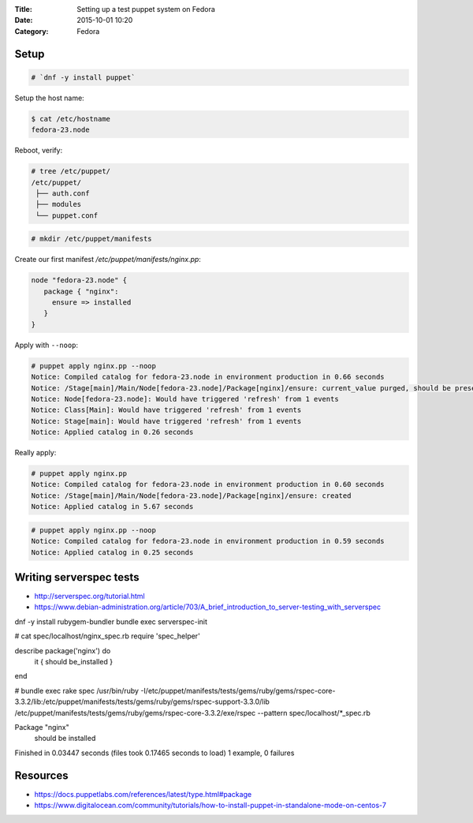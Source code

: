 :Title: Setting up a test puppet system on Fedora
:Date: 2015-10-01 10:20
:Category: Fedora

Setup
=====

.. code::
  
   # `dnf -y install puppet`

Setup the host name:

.. code::

   $ cat /etc/hostname 
   fedora-23.node

Reboot, verify:

.. code::
  $ facter | grep node
  domain => node
  fqdn => fedora-23.node

.. code::

   # tree /etc/puppet/
   /etc/puppet/
    ├── auth.conf
    ├── modules
    └── puppet.conf

.. code::

   # mkdir /etc/puppet/manifests

Create our first manifest `/etc/puppet/manifests/nginx.pp`:

.. code::

   node "fedora-23.node" {
      package { "nginx":
        ensure => installed
      }
   }


Apply with ``--noop``:

.. code::

  # puppet apply nginx.pp --noop
  Notice: Compiled catalog for fedora-23.node in environment production in 0.66 seconds
  Notice: /Stage[main]/Main/Node[fedora-23.node]/Package[nginx]/ensure: current_value purged, should be present (noop)
  Notice: Node[fedora-23.node]: Would have triggered 'refresh' from 1 events
  Notice: Class[Main]: Would have triggered 'refresh' from 1 events
  Notice: Stage[main]: Would have triggered 'refresh' from 1 events
  Notice: Applied catalog in 0.26 seconds

Really apply:

.. code::

   # puppet apply nginx.pp
   Notice: Compiled catalog for fedora-23.node in environment production in 0.60 seconds
   Notice: /Stage[main]/Main/Node[fedora-23.node]/Package[nginx]/ensure: created
   Notice: Applied catalog in 5.67 seconds


.. code::
   # rpm -q nginx
   nginx-1.8.0-13.fc23.x86_64

.. code::
   
   # puppet apply nginx.pp --noop
   Notice: Compiled catalog for fedora-23.node in environment production in 0.59 seconds
   Notice: Applied catalog in 0.25 seconds


Writing serverspec tests
========================

- http://serverspec.org/tutorial.html
- https://www.debian-administration.org/article/703/A_brief_introduction_to_server-testing_with_serverspec

dnf -y install rubygem-bundler
bundle exec serverspec-init

# cat spec/localhost/nginx_spec.rb
require 'spec_helper'

describe package('nginx') do
  it { should be_installed }
end

# bundle exec rake spec
/usr/bin/ruby -I/etc/puppet/manifests/tests/gems/ruby/gems/rspec-core-3.3.2/lib:/etc/puppet/manifests/tests/gems/ruby/gems/rspec-support-3.3.0/lib /etc/puppet/manifests/tests/gems/ruby/gems/rspec-core-3.3.2/exe/rspec --pattern spec/localhost/\*_spec.rb

Package "nginx"
  should be installed

Finished in 0.03447 seconds (files took 0.17465 seconds to load)
1 example, 0 failures





Resources
=========

- https://docs.puppetlabs.com/references/latest/type.html#package
- https://www.digitalocean.com/community/tutorials/how-to-install-puppet-in-standalone-mode-on-centos-7


